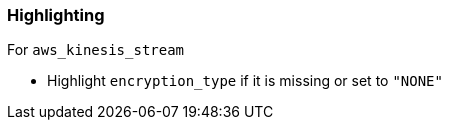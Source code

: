 === Highlighting

For ``aws_kinesis_stream``

* Highlight ``encryption_type`` if it is missing or set to ``"NONE"``
